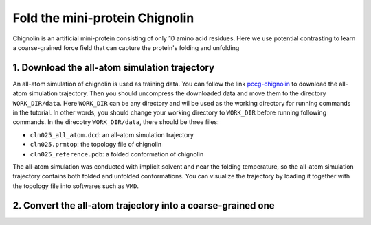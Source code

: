 .. _chignolin:

Fold the mini-protein Chignolin
===============================

.. image:: ../../examples/chignolin/data/2RVD.png
  :width: 200
  :alt: folded structure of the chignolin protein	  
	   
Chignolin is an artificial mini-protein consisting of only 10 amino acid residues.
Here we use potential contrasting to learn a coarse-grained force field that can
capture the protein's folding and unfolding 

1. Download the all-atom simulation trajectory
----------------------------------------------

An all-atom simulation of chignolin is used as training data.
You can follow the link `pccg-chignolin <https://www.kaggle.com/datasets/negelis/pccg-chignolin>`_
to download the all-atom simulation trajectory.
Then you should uncompress the downloaded data and move them to the directory ``WORK_DIR/data``.
Here ``WORK_DIR`` can be any directory and wil be used as the working directory for running commands
in the tutorial.
In other words, you should change your working directory to ``WORK_DIR`` before running following commands.
In the direcotry ``WORK_DIR/data``, there should be three files:

* ``cln025_all_atom.dcd``: an all-atom simulation trajectory
* ``cln025.prmtop``: the topology file of chignolin
* ``cln025_reference.pdb``: a folded conformation of chignolin

The all-atom simulation was conducted with implicit solvent and near the folding temperature,
so the all-atom simulation trajectory contains both folded and unfolded conformations.
You can visualize the trajectory by loading it together with the topology file into softwares such as ``VMD``.

2. Convert the all-atom trajectory into a coarse-grained one
------------------------------------------------------------

